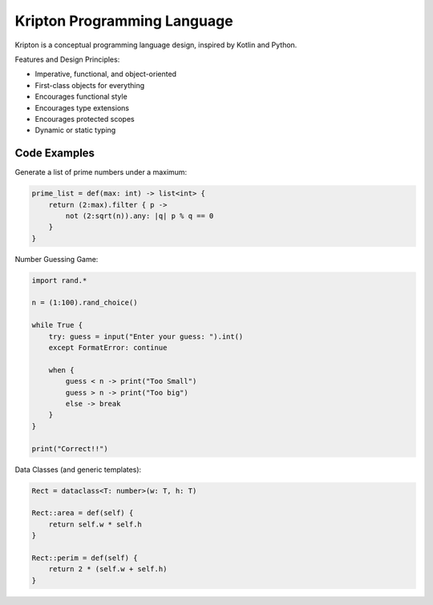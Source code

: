 ============================
Kripton Programming Language
============================

Kripton is a conceptual programming language design,
inspired by Kotlin and Python.

Features and Design Principles:

- Imperative, functional, and object-oriented
- First-class objects for everything
- Encourages functional style
- Encourages type extensions
- Encourages protected scopes
- Dynamic or static typing

Code Examples
=============

Generate a list of prime numbers under a maximum:

.. code-block:: ruby

    prime_list = def(max: int) -> list<int> {
        return (2:max).filter { p ->
            not (2:sqrt(n)).any: |q| p % q == 0
        }
    }

Number Guessing Game:

.. code-block:: ruby

    import rand.*

    n = (1:100).rand_choice()

    while True {
        try: guess = input("Enter your guess: ").int()
        except FormatError: continue

        when {
            guess < n -> print("Too Small")
            guess > n -> print("Too big")
            else -> break
        }
    }

    print("Correct!!")

Data Classes (and generic templates):

.. code-block:: ruby

    Rect = dataclass<T: number>(w: T, h: T)

    Rect::area = def(self) {
        return self.w * self.h
    }

    Rect::perim = def(self) {
        return 2 * (self.w + self.h)
    }